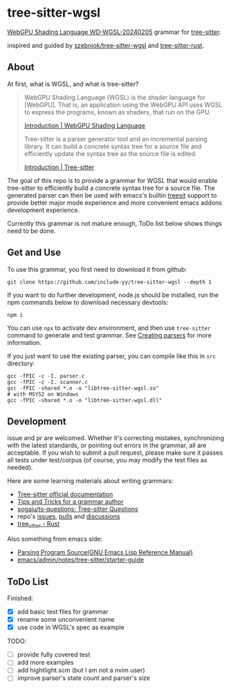 * tree-sitter-wgsl

[[https://www.w3.org/TR/2024/WD-WGSL-20240205/][WebGPU Shading Language WD-WGSL-20240205]] grammar for [[https://tree-sitter.github.io/tree-sitter/][tree-sitter]].

inspired and guided by [[https://github.com/szebniok/tree-sitter-wgsl][szebniok/tree-sitter-wgsl]] and [[https://github.com/tree-sitter/tree-sitter-rust][tree-sitter-rust]].

#+ATTR_HTML: :style text-align: right;
[[./assets/webgpu.svg]]

** About

At first, what is WGSL, and what is tree-sitter?

#+BEGIN_QUOTE
WebGPU Shading Language (WGSL) is the shader language for
[WebGPU]. That is, an application using the WebGPU API uses WGSL to
express the programs, known as shaders, that run on the GPU.

[[https://www.w3.org/TR/WGSL/#intro][Introduction | WebGPU Shading Language]]

Tree-sitter is a parser generator tool and an incremental parsing
library. It can build a concrete syntax tree for a source file and
efficiently update the syntax tree as the source file is edited.

[[https://tree-sitter.github.io/tree-sitter/][Introduction | Tree-sitter]]
#+END_QUOTE

The goal of this repo is to provide a grammar for WGSL that would
enable tree-sitter to efficiently build a concrete syntax tree for a
source file. The generated parser can then be used with emacs's
builtin [[https://www.gnu.org/software/emacs/manual/html_node/elisp/Parsing-Program-Source.html][treesit]] support to provide better major mode experience and
more convenient emacs addons development experience.

Currently this grammar is not mature enough, ToDo list below shows
things need to be done.

** Get and Use

To use this grammar, you first need to download it from github:

#+BEGIN_SRC text
git clone https://github.com/include-yy/tree-sitter-wgsl --depth 1
#+END_SRC

If you want to do further development, node.js should be installed,
run the npm commands below to download necessary devtools:

#+BEGIN_SRC text
npm i
#+END_SRC

You can use =npx= to activate dev environment, and then use
=tree-sitter= command to generate and test grammar. See [[https://tree-sitter.github.io/tree-sitter/creating-parsers][Creating parsers]]
for more information.

If you just want to use the existing parser, you can compile like this
in =src= directory:

#+BEGIN_SRC text
  gcc -fPIC -c -I. parser.c
  gcc -fPIC -c -I. scanner.c
  gcc -fPIC -shared *.o -o "libtree-sitter-wgsl.so"
  # with MSYS2 on Windows
  gcc -fPIC -shared *.o -o "libtree-sitter-wgsl.dll"
#+END_SRC

** Development

issue and pr are welcomed. Whether it's correcting mistakes,
synchronizing with the latest standards, or pointing out errors in the
grammar, all are acceptable. If you wish to submit a pull request,
please make sure it passes all tests under test/corpus (of course, you
may modify the test files as needed).

Here are some learning materials about writing grammars:

- [[https://tree-sitter.github.io/tree-sitter/][Tree-sitter official documentation]]
- [[https://github.com/tree-sitter/tree-sitter/wiki/Tips-and-Tricks-for-a-grammar-author][Tips and Tricks for a grammar author]]
- [[https://github.com/sogaiu/ts-questions][sogaiu/ts-questions: Tree-sitter Questions]]
- repo's [[https://github.com/tree-sitter/tree-sitter/issues][issues]], [[https://github.com/tree-sitter/tree-sitter/pulls][pulls]] and [[https://github.com/tree-sitter/tree-sitter/discussions][discussions]]
- [[https://docs.rs/tree-sitter/0.20.10/tree_sitter/][tree_sitter - Rust]]

Also something from emacs side:

- [[https://www.gnu.org/software/emacs/manual/html_node/elisp/Parsing-Program-Source.html][Parsing Program Source(GNU Emacs Lisp Reference Manual)]]
- [[https://github.com/emacs-mirror/emacs/blob/master/admin/notes/tree-sitter/starter-guide][emacs/admin/notes/tree-sitter/starter-guide]]

** ToDo List

Finished:

- [X] add basic test files for grammar
- [X] rename some unconvenient name
- [X] use code in WGSL's spec as example

TODO:

- [ ] provide fully covered test
- [ ] add more examples
- [ ] add hightlight.scm (but I am not a nvim user)
- [ ] improve parser's state count and parser's size
